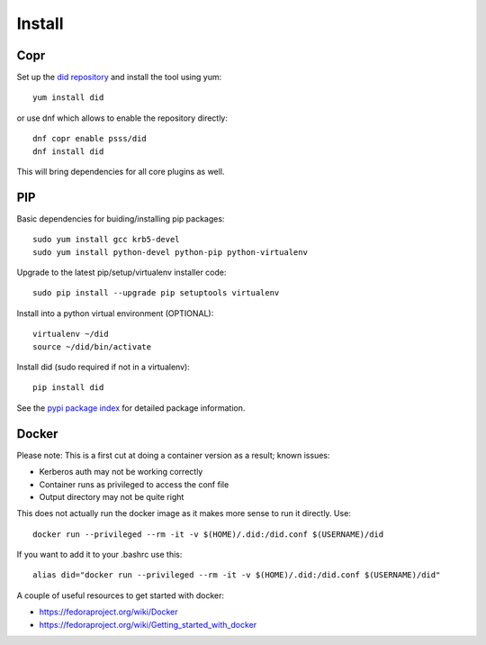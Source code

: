 
===============
    Install
===============

Copr
~~~~~~~~~~~~~~~~~~~~~~~~~~~~~~~~~~~~~~~~~~~~~~~~~~~~~~~~~~~~~~~~~~

Set up the `did repository`__ and install the tool using yum::

    yum install did

or use dnf which allows to enable the repository directly::

    dnf copr enable psss/did
    dnf install did

This will bring dependencies for all core plugins as well.

__ https://copr.fedoraproject.org/coprs/psss/did/


PIP
~~~~~~~~~~~~~~~~~~~~~~~~~~~~~~~~~~~~~~~~~~~~~~~~~~~~~~~~~~~~~~~~~~

Basic dependencies for buiding/installing pip packages::

    sudo yum install gcc krb5-devel
    sudo yum install python-devel python-pip python-virtualenv

Upgrade to the latest pip/setup/virtualenv installer code::

    sudo pip install --upgrade pip setuptools virtualenv

Install into a python virtual environment (OPTIONAL)::

    virtualenv ~/did
    source ~/did/bin/activate

Install did (sudo required if not in a virtualenv)::

    pip install did

See the `pypi package index`__ for detailed package information.

__ https://pypi.python.org/pypi/did


Docker
~~~~~~~~~~~~~~~~~~~~~~~~~~~~~~~~~~~~~~~~~~~~~~~~~~~~~~~~~~~~~~~~~~

Please note: This is a first cut at doing a container version as a
result; known issues:

* Kerberos auth may not be working correctly
* Container runs as privileged to access the conf file
* Output directory may not be quite right

This does not actually run the docker image as it makes more sense
to run it directly. Use::

    docker run --privileged --rm -it -v $(HOME)/.did:/did.conf $(USERNAME)/did

If you want to add it to your .bashrc use this::

    alias did="docker run --privileged --rm -it -v $(HOME)/.did:/did.conf $(USERNAME)/did"

A couple of useful resources to get started with docker:

* https://fedoraproject.org/wiki/Docker
* https://fedoraproject.org/wiki/Getting_started_with_docker
